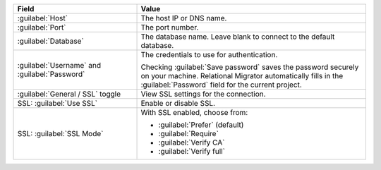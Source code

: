 .. list-table::
   :header-rows: 1
   :widths: 35 65

   * - Field

     - Value

   * - :guilabel:`Host`

     - The host IP or DNS name.

   * - :guilabel:`Port`

     - The port number.

   * - :guilabel:`Database`

     - The database name. Leave blank to connect to the default database.

   * - :guilabel:`Username` and :guilabel:`Password`

     - The credentials to use for authentication.
     
       Checking :guilabel:`Save password` saves the password securely on 
       your machine. Relational Migrator automatically fills in the 
       :guilabel:`Password` field for the current project.

   * - :guilabel:`General / SSL` toggle

     - View SSL settings for the connection. 
     
   * - SSL: :guilabel:`Use SSL`
   
     - Enable or disable SSL.
       
   * - SSL: :guilabel:`SSL Mode`
   
     - With SSL enabled, choose from:

       - :guilabel:`Prefer` (default)
       
       - :guilabel:`Require`

       - :guilabel:`Verify CA`

       - :guilabel:`Verify full`